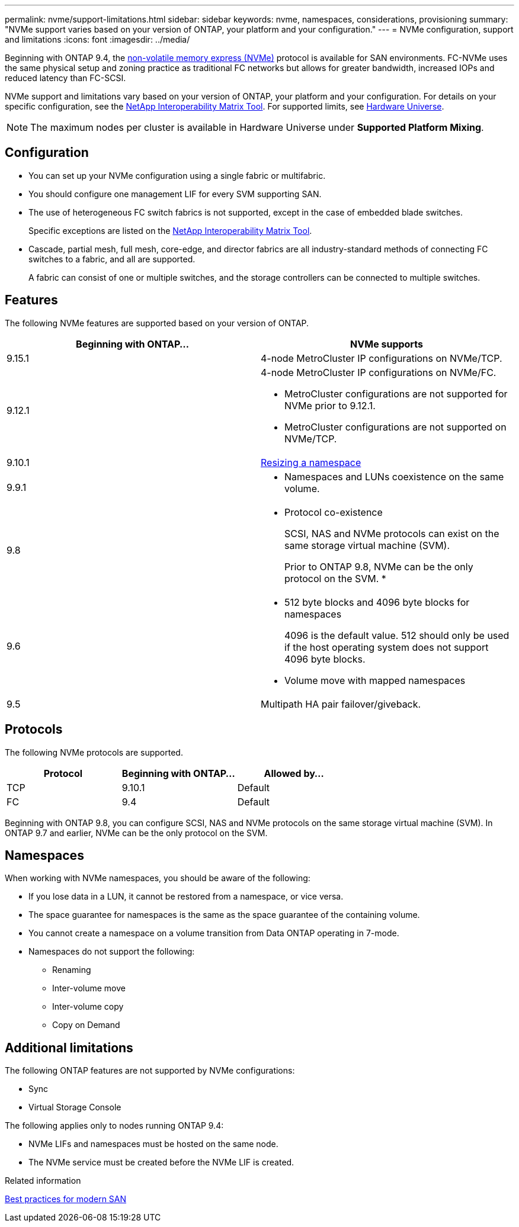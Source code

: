 ---
permalink: nvme/support-limitations.html
sidebar: sidebar
keywords: nvme, namespaces, considerations, provisioning
summary: "NVMe support varies based on your version of ONTAP, your platform and your configuration."
---
= NVMe configuration, support and limitations
:icons: font
:imagesdir: ../media/

[.lead]
Beginning with ONTAP 9.4, the link:https://docs.netapp.com/us-en/ontap/san-admin/manage-nvme-concept.html[non-volatile memory express (NVMe)] protocol is available for SAN environments. FC-NVMe uses the same physical setup and zoning practice as traditional FC networks but allows for greater bandwidth, increased IOPs and reduced latency than FC-SCSI.

NVMe support and limitations vary based on your version of ONTAP, your platform and your configuration. For details on your specific configuration, see the link:https://imt.netapp.com/matrix/[NetApp Interoperability Matrix Tool]. For supported limits, see link:https://hwu.netapp.com/[Hardware Universe^].  

[NOTE]
The maximum nodes per cluster is available in Hardware Universe under *Supported Platform Mixing*.


== Configuration

* You can set up your NVMe configuration using a single fabric or multifabric.
* You should configure one management LIF for every SVM supporting SAN.
* The use of heterogeneous FC switch fabrics is not supported, except in the case of embedded blade switches.
+
Specific exceptions are listed on the link:https://mysupport.netapp.com/matrix[NetApp Interoperability Matrix Tool^].

* Cascade, partial mesh, full mesh, core-edge, and director fabrics are all industry-standard methods of connecting FC switches to a fabric, and all are supported.
+
A fabric can consist of one or multiple switches, and the storage controllers can be connected to multiple switches.

== Features

The following NVMe features are supported based on your version of ONTAP.

[cols=2*]
|===

h| Beginning with ONTAP... h| NVMe supports 

| 9.15.1 
a| 4-node MetroCluster IP configurations on NVMe/TCP. 
| 9.12.1
a|  4-node MetroCluster IP configurations on NVMe/FC.

* MetroCluster configurations are not supported for NVMe prior to 9.12.1.
* MetroCluster configurations are not supported on NVMe/TCP. 

| 9.10.1 
|xref:../nvme/resize-namespace-task.html[Resizing a namespace]

| 9.9.1
a| * Namespaces and LUNs coexistence on the same volume.

| 9.8
a| 
* Protocol co-existence
+
SCSI, NAS and NVMe protocols can exist on the same storage virtual machine (SVM).
+ 
Prior to ONTAP 9.8, NVMe can be the only protocol on the SVM.
* 


|9.6
a| * 512 byte blocks and 4096 byte blocks for namespaces
+
4096 is the default value. 512 should only be used if the host operating system does not support 4096 byte blocks.

* Volume move with mapped namespaces


| 9.5
| Multipath HA pair failover/giveback.

|===


== Protocols

The following NVMe protocols are supported.  

[cols=3*]
|===

h| Protocol h| Beginning with ONTAP... h| Allowed by... 

|TCP
|9.10.1
|Default

|FC
|9.4
|Default

|===

Beginning with ONTAP 9.8, you can configure SCSI, NAS and NVMe protocols on the same storage virtual machine (SVM). 
In ONTAP 9.7 and earlier, NVMe can be the only protocol on the SVM.

== Namespaces

When working with NVMe namespaces, you should be aware of the following:

* If you lose data in a LUN, it cannot be restored from a namespace, or vice versa.
* The space guarantee for namespaces is the same as the space guarantee of the containing volume.
* You cannot create a namespace on a volume transition from Data ONTAP operating in 7-mode.
* Namespaces do not support the following:
** Renaming
** Inter-volume move
** Inter-volume copy
** Copy on Demand


== Additional limitations


.The following ONTAP features are not supported by NVMe configurations:

* Sync
* Virtual Storage Console

.The following applies only to nodes running ONTAP 9.4:

* NVMe LIFs and namespaces must be hosted on the same node.
* The NVMe service must be created before the NVMe LIF is created.

.Related information

link:https://www.netapp.com/pdf.html?item=/media/10680-tr4080.pdf[Best practices for modern SAN]

// 2024 Feb 23, Jira 1635
// 2024 Feb 8, Jira 1635
// 2023 Sept 12, Jira 1109
// 2023 Jul 7, Git Issue 976
// 2023 June 23, ONTAPDOC 1109
// 2023 May 02, IDR-217
// 2022 Nov 18, Issue 705
// 2022 oct 7, IE-631
// 25 april 2022, issue #466